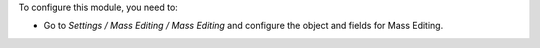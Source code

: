 To configure this module, you need to:

* Go to *Settings / Mass Editing / Mass Editing* and configure the object and fields for Mass Editing.
